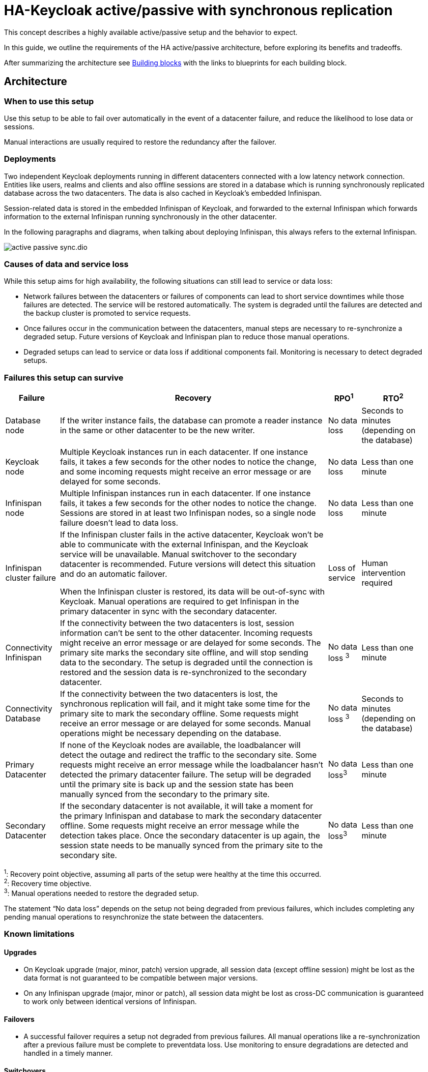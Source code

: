 = HA-Keycloak active/passive with synchronous replication
:navtitle: Active/passive with sync replication
:description: This concept describes a highly available active/passive setup and the behavior to expect.

{description}

In this guide, we outline the requirements of the HA active/passive architecture, before exploring its benefits and tradeoffs.

After summarizing the architecture see <<building-blocks>> with the links to blueprints for each building block.

== Architecture

=== When to use this setup

Use this setup to be able to fail over automatically in the event of a datacenter failure, and reduce the likelihood to lose data or sessions.

Manual interactions are usually required to restore the redundancy after the failover.

=== Deployments

Two independent Keycloak deployments running in different datacenters connected with a low latency network connection.
Entities like users, realms and clients and also offline sessions are stored in a database which is running synchronously replicated database across the two datacenters. The data is also cached in Keycloak's embedded Infinispan.

Session-related data is stored in the embedded Infinispan of Keycloak, and forwarded to the external Infinispan which forwards information to the external Infinispan running synchronously in the other datacenter.

In the following paragraphs and diagrams, when talking about deploying Infinispan, this always refers to the external Infinispan.

image::crossdc/active-passive-sync.dio.svg[]

=== Causes of data and service loss

While this setup aims for high availability, the following situations can still lead to service or data loss:

* Network failures between the datacenters or failures of components can lead to short service downtimes while those failures are detected.
The service will be restored automatically.
The system is degraded until the failures are detected and the backup cluster is promoted to service requests.

* Once failures occur in the communication between the datacenters, manual steps are necessary to re-synchronize a degraded setup.
Future versions of Keycloak and Infinispan plan to reduce those manual operations.

* Degraded setups can lead to service or data loss if additional components fail.
Monitoring is necessary to detect degraded setups.

=== Failures this setup can survive

[%autowidth]
|===
| Failure | Recovery | RPO^1^ | RTO^2^

| Database node
| If the writer instance fails, the database can promote a reader instance in the same or other datacenter to be the new writer.
| No data loss
| Seconds to minutes (depending on the database)

| Keycloak node
| Multiple Keycloak instances run in each datacenter. If one instance fails, it takes a few seconds for the other nodes to notice the change, and some incoming requests might receive an error message or are delayed for some seconds.
| No data loss
| Less than one minute

| Infinispan node
| Multiple Infinispan instances run in each datacenter. If one instance fails, it takes a few seconds for the other nodes to notice the change. Sessions are stored in at least two Infinispan nodes, so a single node failure doesn't lead to data loss.
| No data loss
| Less than one minute

| Infinispan cluster failure
| If the Infinispan cluster fails in the active datacenter, Keycloak won't be able to communicate with the external Infinispan, and the Keycloak service will be unavailable.
Manual switchover to the secondary datacenter is recommended.
Future versions will detect this situation and do an automatic failover.

When the Infinispan cluster is restored, its data will be out-of-sync with Keycloak.
Manual operations are required to get Infinispan in the primary datacenter in sync with the secondary datacenter.
| Loss of service
| Human intervention required

| Connectivity Infinispan
| If the connectivity between the two datacenters is lost, session information can't be sent to the other datacenter.
Incoming requests might receive an error message or are delayed for some seconds.
The primary site marks the secondary site offline, and will stop sending data to the secondary.
The setup is degraded until the connection is restored and the session data is re-synchronized to the secondary datacenter.
| No data loss ^3^
| Less than one minute

| Connectivity Database
| If the connectivity between the two datacenters is lost, the synchronous replication will fail, and it might take some time for the primary site to mark the secondary offline.
Some requests might receive an error message or are delayed for some seconds.
Manual operations might be necessary depending on the database.
| No data loss ^3^
| Seconds to minutes (depending on the database)

| Primary Datacenter
| If none of the Keycloak nodes are available, the loadbalancer will detect the outage and redirect the traffic to the secondary site.
Some requests might receive an error message while the loadbalancer hasn't detected the primary datacenter failure.
The setup will be degraded until the primary site is back up and the session state has been manually synced from the secondary to the primary site.
| No data loss^3^
| Less than one minute

| Secondary Datacenter
| If the secondary datacenter is not available, it will take a moment for the primary Infinispan and database to mark the secondary datacenter offline.
Some requests might receive an error message while the detection takes place.
Once the secondary datacenter is up again, the session state needs to be manually synced from the primary site to the secondary site.
| No data loss^3^
| Less than one minute

|===

^1^: Recovery point objective, assuming all parts of the setup were healthy at the time this occurred. +
^2^: Recovery time objective. +
^3^: Manual operations needed to restore the degraded setup.

The statement "`No data loss`" depends on the setup not being degraded from previous failures, which includes completing any pending manual operations to resynchronize the state between the datacenters.

=== Known limitations

==== Upgrades

* On Keycloak upgrade (major, minor, patch) version upgrade, all session data (except offline session) might be lost as the data format is not guaranteed to be compatible between major versions.
* On any Infinispan upgrade (major, minor or patch), all session data might be lost as cross-DC communication is guaranteed to work only between identical versions of Infinispan.

==== Failovers

* A successful failover requires a setup not degraded from previous failures.
All manual operations like a re-synchronization after a previous failure must be complete to preventdata loss.
Use monitoring to ensure degradations are detected and handled in a timely manner.

==== Switchovers

* A successful switchover requires a setup not degraded from previous failures.
All manual operations like a re-synchronization after a previous failure must be complete to preventdata loss.
Use monitoring to ensure degradations are detected and handled in a timely manner.

==== Out-of-sync datacenters

* The datacenters can become out of sync when a synchronous Infinispan request fails.
This is currently difficult to monitor, and it would need a full manual re-sync of Infinispan to recover.
Monitoring the number of cache entries in both datacenters and Keycloak's log file can show when this would become necessary.
Future versions of Keycloak and Infinispan plan to automate this.

==== Manual operations

* Manual operations that re-synchronize the Infinispan state between the datacenters will issue a full state transfer which will put a stress on the system (network, CPU, Java heap in Infinispan and Keycloak).

=== Questions and answers

Why a synchronous database?::
A synchronously replicated database ensures that data written in the primary datacenter is always available in the secondary datacenter on failover and no data is lost.

Why a synchronous Infinispan replication?::
A synchronously replicated Infinispan ensures that sessions created, updated and deleted in the primary datacenter are always available in the secondary datacenter on failover and no data is lost.

Why low-latency between datacenters?::
Synchronous replication defers the response to the caller until the data is received at the secondary datacenter.
For a synchronous database replication and a synchronous Infinispan replication, a low latency is necessary as each request can have potentially multiple interactions between the datacenters when data is updated which would amplify the latency.

Why active-passive?::
Some databases support a single writer instance with a reader instance which is then promoted to be the new writer once the original writer fails.
In such a setup, it is beneficial for the latency to have the writer instance in the same datacenter as the currently active Keycloak.
Synchronous Infinispan replication can lead to deadlocks when entries in both datacenters are modified concurrently.

Is this setup limited to two datacenters?::
This setup could be extended to multiple datacenters, and there are no fundamental changes necessary to have, for example, three datacenters. Once more datacenters are added, the overall latency between the datacenters increases, and the likeliness of network failures, and therefore short downtimes, increases as well.
Therefore, such a deployment is expected to have worse performance and an inferior.
For now, it has been tested and documented with blueprints only for two datacenters.

Is a synchronous cluster less stable than an asynchronous cluster?::
An asynchronous setup would handle network failures between the datacenter gracefully, while the synchronous setup would delay requests and will throw errors to the caller where the asynchronous setup would have deferred the writes to the secondary datacenter.
But as the secondary site would never be fully up to date with the primary site, this could lead to data loss during failovers.
This would include:
+
--
* Lost logouts (sessions are still logged in the secondary datacenter that logged out in the primary datacenter at the point of failover)
* Lost changes like users being able to log in with their old passwords (database changes not replicated to secondary datacenter at the point of failover).
--
+
So there is effectively a tradeoff between availability and consistency.
For now, we've considered to rank consistency higher than availability with Keycloak.

[#building-blocks]
== Building blocks

The following building blocks are needed to set up the architecture described above.
Each building block links to a blueprint with an example configuration.
They are listed in the order in which they need to be installed.

=== Two datacenters with low-latency connection

Ensures that synchronous replication is available for both the database and the external Infinispan.

*Blueprint:* Two AWS Availablity Zones within the same AWS Region.

*Not considered:* Two regions on the same or different continents, as it would increase the latency and the likelihood of network failures.
Synchronous replication of databases as a services with Aurora Regional Deployments on AWS is only available within the same region.

=== Environment for Keycloak and Infinispan

Ensures that the instances are deployed and restarted as needed.

*Blueprint:* Red Hat OpenShift Service on AWS (ROSA) deployed in each availability zone.

*Not considered:* A stretched ROSA cluster which spans multiple availability zones, as this could be a single point of failure if misconfigured.

=== Database

A synchronously replicated database across two datacenters.

*Blueprint:* xref::running/aurora-multi-az.adoc[Amazon Aurora PostgreSQL Regional Deployment spanning two availability zones, connected to ROSA]

=== Infinispan

An Infinispan deployment which leverages the Infinispan's Cross-DC functionality.

*Blueprint:* xref::running/infinispan-crossdc-deployment.adoc[Deploy Infinispan using the Infinispan Operator on ROSA, and connect the two datacenters using Infinispan's Gossip Router].

*Not considered:* Direct interconnections between the OpenShift clusters on the network layer.
It might be considered in the future.

=== Loadbalancer

A loadbalancer which checks the `/health/live` URl of the Keycloak deployment in each datacenter.

*Blueprint:* xref:running/loadbalancing.adoc[].

*Not considered:* AWS Global Accelerator connecting to Red Hat OpenShift Service on AWS (ROSA) as it supports only weighted traffic routing and not active-passive failover.
To support active-passive failover, additional logic using, for example, AWS CloudWatch and AWS Lambda would be necessary to simulate the active-passive handling by adjusting the weights when the probes fail.

=== Keycloak

A clustered deployment of Keycloak in each datacenter, connected to an external Infinispan.

*Blueprint:* xref::running/keycloak-deployment.adoc[Deploy Keycloak using the Keycloak Operator on ROSA], and xref::running/keycloak-with-external-infinispan.adoc[connect it to the external Infinispan] and the Aurora database.
